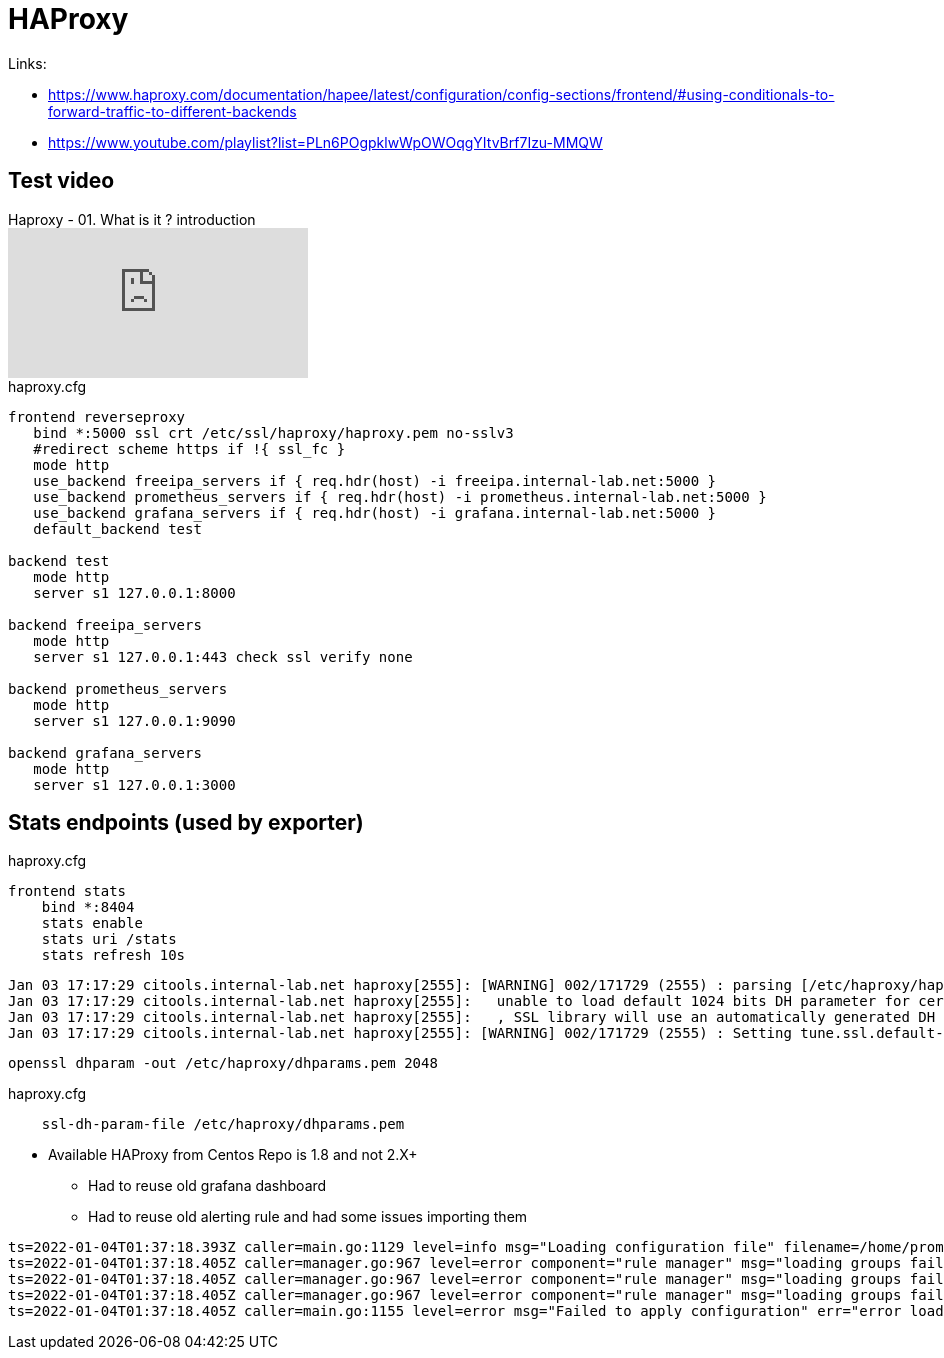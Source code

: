 = HAProxy

Links:

* https://www.haproxy.com/documentation/hapee/latest/configuration/config-sections/frontend/#using-conditionals-to-forward-traffic-to-different-backends
* https://www.youtube.com/playlist?list=PLn6POgpklwWpOWOqgYItvBrf7Izu-MMQW

== Test video

.Haproxy - 01. What is it ? introduction
video::inVviPzjIVU[youtube]

.haproxy.cfg
[source]
----
frontend reverseproxy
   bind *:5000 ssl crt /etc/ssl/haproxy/haproxy.pem no-sslv3
   #redirect scheme https if !{ ssl_fc }
   mode http
   use_backend freeipa_servers if { req.hdr(host) -i freeipa.internal-lab.net:5000 }
   use_backend prometheus_servers if { req.hdr(host) -i prometheus.internal-lab.net:5000 }
   use_backend grafana_servers if { req.hdr(host) -i grafana.internal-lab.net:5000 }
   default_backend test

backend test
   mode http
   server s1 127.0.0.1:8000

backend freeipa_servers
   mode http
   server s1 127.0.0.1:443 check ssl verify none

backend prometheus_servers
   mode http
   server s1 127.0.0.1:9090

backend grafana_servers
   mode http
   server s1 127.0.0.1:3000
----

== Stats endpoints (used by exporter)

.haproxy.cfg
[source,bash]
----
frontend stats
    bind *:8404
    stats enable
    stats uri /stats
    stats refresh 10s
----

----
Jan 03 17:17:29 citools.internal-lab.net haproxy[2555]: [WARNING] 002/171729 (2555) : parsing [/etc/haproxy/haproxy.cfg:72] : 'bind *:5000' :
Jan 03 17:17:29 citools.internal-lab.net haproxy[2555]:   unable to load default 1024 bits DH parameter for certificate '/etc/ssl/haproxy/haproxy.pem'.
Jan 03 17:17:29 citools.internal-lab.net haproxy[2555]:   , SSL library will use an automatically generated DH parameter.
Jan 03 17:17:29 citools.internal-lab.net haproxy[2555]: [WARNING] 002/171729 (2555) : Setting tune.ssl.default-dh-param to 1024 by default, if your workload permits it you should set it to at least 2048. Please set a value >= 1024 to make this warning disappear.
----

[source,bash]
----
openssl dhparam -out /etc/haproxy/dhparams.pem 2048
----

.haproxy.cfg
----
    ssl-dh-param-file /etc/haproxy/dhparams.pem
----

* Available HAProxy from Centos Repo is 1.8 and not 2.X+
** Had to reuse old grafana dashboard
** Had to reuse old alerting rule and had some issues importing them

----
ts=2022-01-04T01:37:18.393Z caller=main.go:1129 level=info msg="Loading configuration file" filename=/home/prometheus/prometheus/prometheus.yml
ts=2022-01-04T01:37:18.405Z caller=manager.go:967 level=error component="rule manager" msg="loading groups failed" err="/home/prometheus/prometheus/haproxy-exporter_rules.yml: 104:11: group \"haproxy-exporter\", rule 12, \"HaproxyRetryHigh\": could not parse expression: 1:6: parse error: expected type range vector in call to function \"rate\", got instant vector"
ts=2022-01-04T01:37:18.405Z caller=manager.go:967 level=error component="rule manager" msg="loading groups failed" err="/home/prometheus/prometheus/haproxy-exporter_rules.yml: 131:11: group \"haproxy-exporter\", rule 15, \"HaproxyFrontendSecurityBlockedRequests\": could not parse expression: 1:6: parse error: expected type range vector in call to function \"rate\", got instant vector"
ts=2022-01-04T01:37:18.405Z caller=manager.go:967 level=error component="rule manager" msg="loading groups failed" err="/home/prometheus/prometheus/haproxy-exporter_rules.yml: 140:11: group \"haproxy-exporter\", rule 16, \"HaproxyServerHealthcheckFailure\": could not parse expression: 1:10: parse error: expected type range vector in call to function \"increase\", got instant vector"
ts=2022-01-04T01:37:18.405Z caller=main.go:1155 level=error msg="Failed to apply configuration" err="error loading rules, previous rule set restored"
----